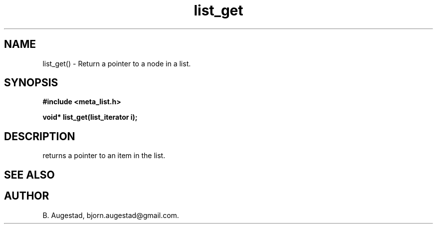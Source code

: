 .TH list_get 3 2016-01-30 "" "The Meta C Library"
.SH NAME
list_get() \- Return a pointer to a node in a list.
.SH SYNOPSIS
.B #include <meta_list.h>
.sp
.BI "void* list_get(list_iterator i);

.SH DESCRIPTION
.Nm
returns a pointer to an item in the list. 
.SH SEE ALSO
.Xr list_add 3 
.Xr list_get_item 3 
.SH AUTHOR
B. Augestad, bjorn.augestad@gmail.com.
